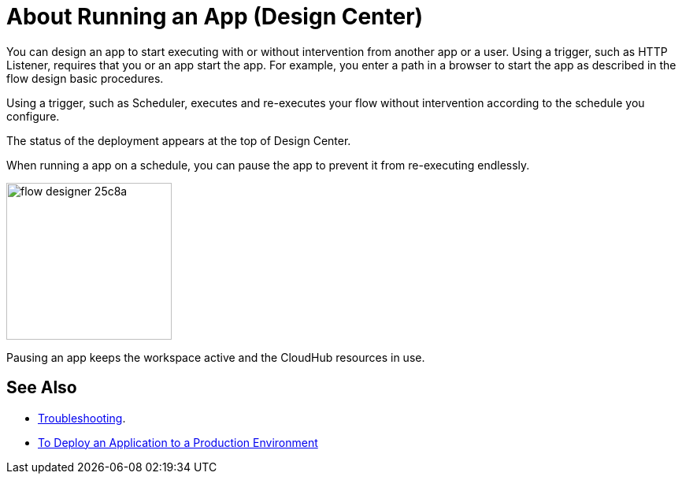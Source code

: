 = About Running an App (Design Center)
:keywords: mozart, deploy, environments

You can design an app to start executing with or without intervention from another app or a user. Using a trigger, such as HTTP Listener, requires that you or an app start the app. For example, you enter a path in a browser to start the app as described in the flow design basic procedures.

Using a trigger, such as Scheduler, executes and re-executes your flow without intervention according to the schedule you configure.

The status of the deployment appears at the top of Design Center.

When running a app on a schedule, you can pause the app to prevent it from re-executing endlessly.

image:flow-designer-25c8a.png[height=199,width=210]

Pausing an app keeps the workspace active and the CloudHub resources in use.



== See Also

* link:/design-center/v/1.0/troubleshooting-reference[Troubleshooting].
* link:/design-center/v/1.0/promote-app-prod-env-design-center[To Deploy an Application to a Production Environment]
